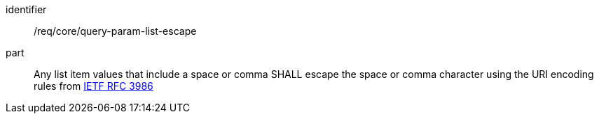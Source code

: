 [[req_core_query-param-list-escape]]
////
[width="90%",cols="2,6a"]
|===
^|*Requirement {counter:req-id}* |*/req/core/query-param-list-escape*
^|A |Any list item values that include a space or comma SHALL escape the space or comma character using the URI encoding rules from <<rfc3986,IETF RFC 3986>>
|===
////

[requirement]
====
[%metadata]
identifier:: /req/core/query-param-list-escape
part:: Any list item values that include a space or comma SHALL escape the space or comma character using the URI encoding rules from <<rfc3986,IETF RFC 3986>>
====
